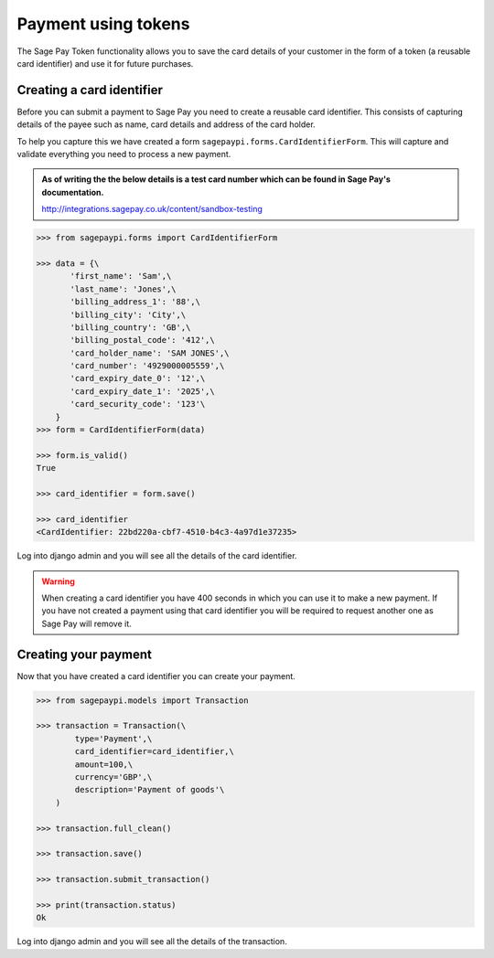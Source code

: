 .. _payments-using-tokens:

Payment using tokens
====================

The Sage Pay Token functionality allows you to save the card details of your customer
in the form of a token (a reusable card identifier) and use it for future purchases.

.. _creating-a-card-identifier:

Creating a card identifier
--------------------------

Before you can submit a payment to Sage Pay you need to create a reusable card identifier.
This consists of capturing details of the payee such as name, card details and address of the card holder.

To help you capture this we have created a form ``sagepaypi.forms.CardIdentifierForm``. This will capture
and validate everything you need to process a new payment.

.. admonition:: As of writing the the below details is a test card number which can be found in Sage Pay's documentation.

   http://integrations.sagepay.co.uk/content/sandbox-testing

.. code-block:: bash

    >>> from sagepaypi.forms import CardIdentifierForm

    >>> data = {\
           'first_name': 'Sam',\
           'last_name': 'Jones',\
           'billing_address_1': '88',\
           'billing_city': 'City',\
           'billing_country': 'GB',\
           'billing_postal_code': '412',\
           'card_holder_name': 'SAM JONES',\
           'card_number': '4929000005559',\
           'card_expiry_date_0': '12',\
           'card_expiry_date_1': '2025',\
           'card_security_code': '123'\
        }
    >>> form = CardIdentifierForm(data)

    >>> form.is_valid()
    True

    >>> card_identifier = form.save()

    >>> card_identifier
    <CardIdentifier: 22bd220a-cbf7-4510-b4c3-4a97d1e37235>

Log into django admin and you will see all the details of the card identifier.

.. warning::

   When creating a card identifier you have 400 seconds in which you can use it to make a new payment.
   If you have not created a payment using that card identifier you will be required to request another one
   as Sage Pay will remove it.


Creating your payment
---------------------

Now that you have created a card identifier you can create your payment.

.. code-block:: bash

    >>> from sagepaypi.models import Transaction

    >>> transaction = Transaction(\
            type='Payment',\
            card_identifier=card_identifier,\
            amount=100,\
            currency='GBP',\
            description='Payment of goods'\
        )

    >>> transaction.full_clean()

    >>> transaction.save()

    >>> transaction.submit_transaction()

    >>> print(transaction.status)
    Ok

Log into django admin and you will see all the details of the transaction.